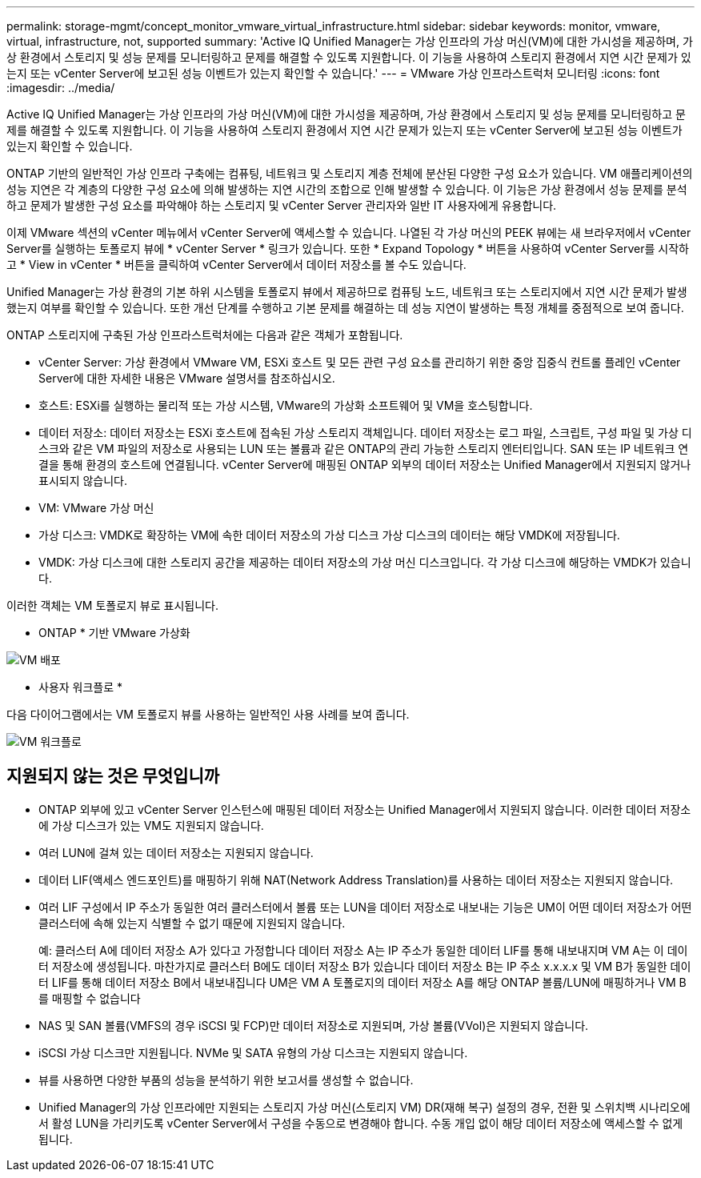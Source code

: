 ---
permalink: storage-mgmt/concept_monitor_vmware_virtual_infrastructure.html 
sidebar: sidebar 
keywords: monitor, vmware, virtual, infrastructure, not, supported 
summary: 'Active IQ Unified Manager는 가상 인프라의 가상 머신(VM)에 대한 가시성을 제공하며, 가상 환경에서 스토리지 및 성능 문제를 모니터링하고 문제를 해결할 수 있도록 지원합니다. 이 기능을 사용하여 스토리지 환경에서 지연 시간 문제가 있는지 또는 vCenter Server에 보고된 성능 이벤트가 있는지 확인할 수 있습니다.' 
---
= VMware 가상 인프라스트럭처 모니터링
:icons: font
:imagesdir: ../media/


[role="lead"]
Active IQ Unified Manager는 가상 인프라의 가상 머신(VM)에 대한 가시성을 제공하며, 가상 환경에서 스토리지 및 성능 문제를 모니터링하고 문제를 해결할 수 있도록 지원합니다. 이 기능을 사용하여 스토리지 환경에서 지연 시간 문제가 있는지 또는 vCenter Server에 보고된 성능 이벤트가 있는지 확인할 수 있습니다.

ONTAP 기반의 일반적인 가상 인프라 구축에는 컴퓨팅, 네트워크 및 스토리지 계층 전체에 분산된 다양한 구성 요소가 있습니다. VM 애플리케이션의 성능 지연은 각 계층의 다양한 구성 요소에 의해 발생하는 지연 시간의 조합으로 인해 발생할 수 있습니다. 이 기능은 가상 환경에서 성능 문제를 분석하고 문제가 발생한 구성 요소를 파악해야 하는 스토리지 및 vCenter Server 관리자와 일반 IT 사용자에게 유용합니다.

이제 VMware 섹션의 vCenter 메뉴에서 vCenter Server에 액세스할 수 있습니다. 나열된 각 가상 머신의 PEEK 뷰에는 새 브라우저에서 vCenter Server를 실행하는 토폴로지 뷰에 * vCenter Server * 링크가 있습니다. 또한 * Expand Topology * 버튼을 사용하여 vCenter Server를 시작하고 * View in vCenter * 버튼을 클릭하여 vCenter Server에서 데이터 저장소를 볼 수도 있습니다.

Unified Manager는 가상 환경의 기본 하위 시스템을 토폴로지 뷰에서 제공하므로 컴퓨팅 노드, 네트워크 또는 스토리지에서 지연 시간 문제가 발생했는지 여부를 확인할 수 있습니다. 또한 개선 단계를 수행하고 기본 문제를 해결하는 데 성능 지연이 발생하는 특정 개체를 중점적으로 보여 줍니다.

ONTAP 스토리지에 구축된 가상 인프라스트럭처에는 다음과 같은 객체가 포함됩니다.

* vCenter Server: 가상 환경에서 VMware VM, ESXi 호스트 및 모든 관련 구성 요소를 관리하기 위한 중앙 집중식 컨트롤 플레인 vCenter Server에 대한 자세한 내용은 VMware 설명서를 참조하십시오.
* 호스트: ESXi를 실행하는 물리적 또는 가상 시스템, VMware의 가상화 소프트웨어 및 VM을 호스팅합니다.
* 데이터 저장소: 데이터 저장소는 ESXi 호스트에 접속된 가상 스토리지 객체입니다. 데이터 저장소는 로그 파일, 스크립트, 구성 파일 및 가상 디스크와 같은 VM 파일의 저장소로 사용되는 LUN 또는 볼륨과 같은 ONTAP의 관리 가능한 스토리지 엔터티입니다. SAN 또는 IP 네트워크 연결을 통해 환경의 호스트에 연결됩니다. vCenter Server에 매핑된 ONTAP 외부의 데이터 저장소는 Unified Manager에서 지원되지 않거나 표시되지 않습니다.
* VM: VMware 가상 머신
* 가상 디스크: VMDK로 확장하는 VM에 속한 데이터 저장소의 가상 디스크 가상 디스크의 데이터는 해당 VMDK에 저장됩니다.
* VMDK: 가상 디스크에 대한 스토리지 공간을 제공하는 데이터 저장소의 가상 머신 디스크입니다. 각 가상 디스크에 해당하는 VMDK가 있습니다.


이러한 객체는 VM 토폴로지 뷰로 표시됩니다.

* ONTAP * 기반 VMware 가상화

image::../media/vm_deployment.gif[VM 배포]

* 사용자 워크플로 *

다음 다이어그램에서는 VM 토폴로지 뷰를 사용하는 일반적인 사용 사례를 보여 줍니다.

image::../media/vm_workflow.gif[VM 워크플로]



== 지원되지 않는 것은 무엇입니까

* ONTAP 외부에 있고 vCenter Server 인스턴스에 매핑된 데이터 저장소는 Unified Manager에서 지원되지 않습니다. 이러한 데이터 저장소에 가상 디스크가 있는 VM도 지원되지 않습니다.
* 여러 LUN에 걸쳐 있는 데이터 저장소는 지원되지 않습니다.
* 데이터 LIF(액세스 엔드포인트)를 매핑하기 위해 NAT(Network Address Translation)를 사용하는 데이터 저장소는 지원되지 않습니다.
* 여러 LIF 구성에서 IP 주소가 동일한 여러 클러스터에서 볼륨 또는 LUN을 데이터 저장소로 내보내는 기능은 UM이 어떤 데이터 저장소가 어떤 클러스터에 속해 있는지 식별할 수 없기 때문에 지원되지 않습니다.
+
예: 클러스터 A에 데이터 저장소 A가 있다고 가정합니다 데이터 저장소 A는 IP 주소가 동일한 데이터 LIF를 통해 내보내지며 VM A는 이 데이터 저장소에 생성됩니다. 마찬가지로 클러스터 B에도 데이터 저장소 B가 있습니다 데이터 저장소 B는 IP 주소 x.x.x.x 및 VM B가 동일한 데이터 LIF를 통해 데이터 저장소 B에서 내보내집니다 UM은 VM A 토폴로지의 데이터 저장소 A를 해당 ONTAP 볼륨/LUN에 매핑하거나 VM B를 매핑할 수 없습니다

* NAS 및 SAN 볼륨(VMFS의 경우 iSCSI 및 FCP)만 데이터 저장소로 지원되며, 가상 볼륨(VVol)은 지원되지 않습니다.
* iSCSI 가상 디스크만 지원됩니다. NVMe 및 SATA 유형의 가상 디스크는 지원되지 않습니다.
* 뷰를 사용하면 다양한 부품의 성능을 분석하기 위한 보고서를 생성할 수 없습니다.
* Unified Manager의 가상 인프라에만 지원되는 스토리지 가상 머신(스토리지 VM) DR(재해 복구) 설정의 경우, 전환 및 스위치백 시나리오에서 활성 LUN을 가리키도록 vCenter Server에서 구성을 수동으로 변경해야 합니다. 수동 개입 없이 해당 데이터 저장소에 액세스할 수 없게 됩니다.

